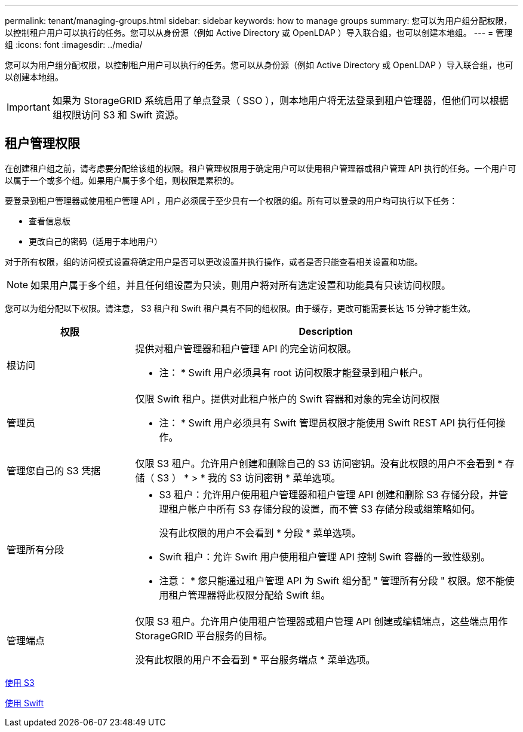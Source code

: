 ---
permalink: tenant/managing-groups.html 
sidebar: sidebar 
keywords: how to manage groups 
summary: 您可以为用户组分配权限，以控制租户用户可以执行的任务。您可以从身份源（例如 Active Directory 或 OpenLDAP ）导入联合组，也可以创建本地组。 
---
= 管理组
:icons: font
:imagesdir: ../media/


[role="lead"]
您可以为用户组分配权限，以控制租户用户可以执行的任务。您可以从身份源（例如 Active Directory 或 OpenLDAP ）导入联合组，也可以创建本地组。


IMPORTANT: 如果为 StorageGRID 系统启用了单点登录（ SSO ），则本地用户将无法登录到租户管理器，但他们可以根据组权限访问 S3 和 Swift 资源。



== 租户管理权限

在创建租户组之前，请考虑要分配给该组的权限。租户管理权限用于确定用户可以使用租户管理器或租户管理 API 执行的任务。一个用户可以属于一个或多个组。如果用户属于多个组，则权限是累积的。

要登录到租户管理器或使用租户管理 API ，用户必须属于至少具有一个权限的组。所有可以登录的用户均可执行以下任务：

* 查看信息板
* 更改自己的密码（适用于本地用户）


对于所有权限，组的访问模式设置将确定用户是否可以更改设置并执行操作，或者是否只能查看相关设置和功能。


NOTE: 如果用户属于多个组，并且任何组设置为只读，则用户将对所有选定设置和功能具有只读访问权限。

您可以为组分配以下权限。请注意， S3 租户和 Swift 租户具有不同的组权限。由于缓存，更改可能需要长达 15 分钟才能生效。

[cols="1a,3a"]
|===
| 权限 | Description 


 a| 
根访问
 a| 
提供对租户管理器和租户管理 API 的完全访问权限。

* 注： * Swift 用户必须具有 root 访问权限才能登录到租户帐户。



 a| 
管理员
 a| 
仅限 Swift 租户。提供对此租户帐户的 Swift 容器和对象的完全访问权限

* 注： * Swift 用户必须具有 Swift 管理员权限才能使用 Swift REST API 执行任何操作。



 a| 
管理您自己的 S3 凭据
 a| 
仅限 S3 租户。允许用户创建和删除自己的 S3 访问密钥。没有此权限的用户不会看到 * 存储（ S3 ） * > * 我的 S3 访问密钥 * 菜单选项。



 a| 
管理所有分段
 a| 
* S3 租户：允许用户使用租户管理器和租户管理 API 创建和删除 S3 存储分段，并管理租户帐户中所有 S3 存储分段的设置，而不管 S3 存储分段或组策略如何。
+
没有此权限的用户不会看到 * 分段 * 菜单选项。

* Swift 租户：允许 Swift 用户使用租户管理 API 控制 Swift 容器的一致性级别。


* 注意： * 您只能通过租户管理 API 为 Swift 组分配 " 管理所有分段 " 权限。您不能使用租户管理器将此权限分配给 Swift 组。



 a| 
管理端点
 a| 
仅限 S3 租户。允许用户使用租户管理器或租户管理 API 创建或编辑端点，这些端点用作 StorageGRID 平台服务的目标。

没有此权限的用户不会看到 * 平台服务端点 * 菜单选项。

|===
xref:../s3/index.adoc[使用 S3]

xref:../swift/index.adoc[使用 Swift]
